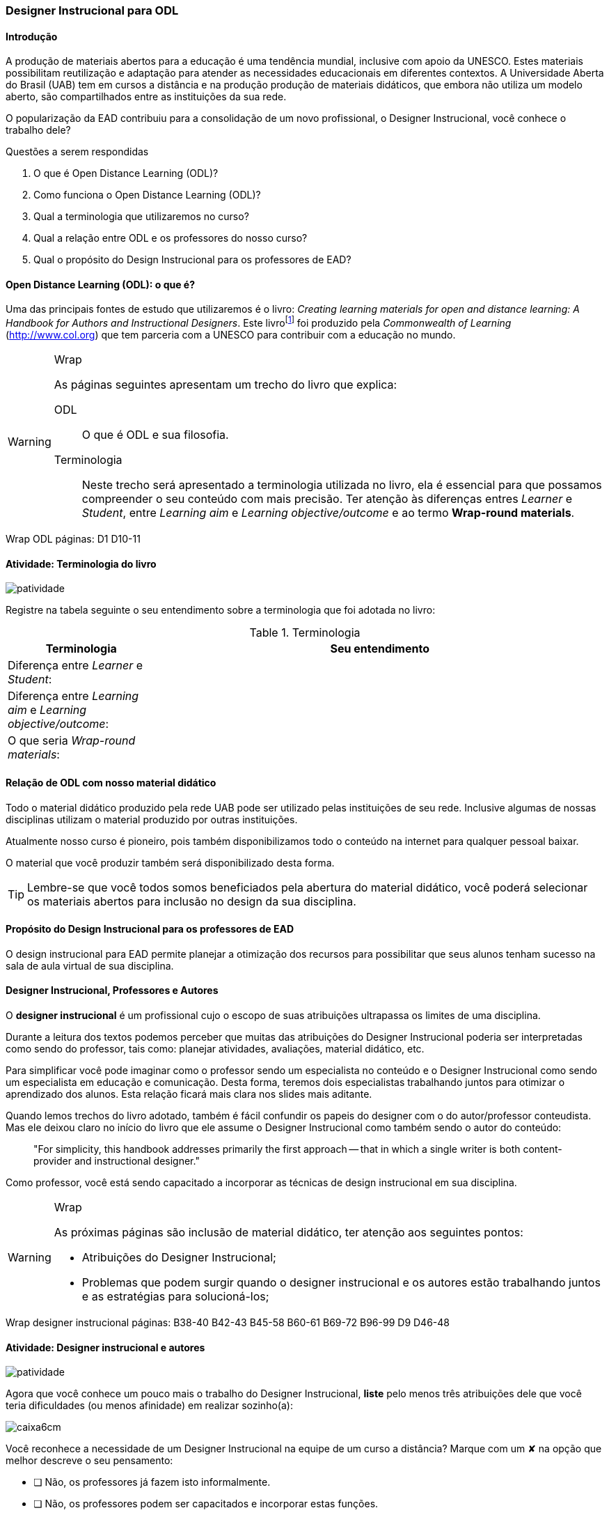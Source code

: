 === Designer Instrucional para ODL

////
*Entender* a relação do designer e os autores e *lembrar* o que é ODL 
(Open Distance Learning), *classificando* quais
tarefas do designer você possui menos afinidade, *reconhecendo* a
definição de ODL e *reproduzindo* a terminologia adotada no livro.

.Organização prévia

- caderno digital
////

==== Introdução

A produção de materiais abertos para a educação é uma tendência mundial,
inclusive com apoio da UNESCO. Estes materiais possibilitam reutilização
e adaptação para atender as necessidades educacionais em diferentes 
contextos. A Universidade Aberta do Brasil (UAB) tem em cursos a distância
e na produção produção de materiais didáticos, que embora não utiliza
um modelo aberto, são compartilhados entre as instituições da sua 
rede. 

O popularização da EAD contribuiu para a consolidação de um novo 
profissional, o Designer Instrucional, você conhece o trabalho dele?


.Questões a serem respondidas
****
. O que é Open Distance Learning (ODL)?
. Como funciona o Open Distance Learning (ODL)?
. Qual a terminologia que utilizaremos no curso?
. Qual a relação entre ODL e os professores do nosso curso?
. Qual o propósito do Design Instrucional para os professores de EAD?
****

==== Open Distance Learning (ODL): o que é?

Uma das principais fontes de estudo que utilizaremos é o livro:
_Creating learning materials for open and distance learning: A Handbook
for Authors and Instructional Designers_. Este livro{empty}footnote:[Este 
livro ensina como realizar o design instrucional de cursos,
mesmo quando não há internet ou energia disponível para os alunos -- 
que são as condições de diversas comunidades na áfrica.] foi produzido pela 
_Commonwealth of Learning_ (http://www.col.org) que tem parceria com
a UNESCO para contribuir com a educação no mundo.


[WARNING]
.Wrap
====
As páginas seguintes apresentam um trecho do livro que explica:

ODL:: 
O que é ODL e sua filosofia.

Terminologia:: Neste trecho será apresentado a terminologia utilizada
no livro, ela é essencial para que possamos compreender o seu conteúdo
com mais precisão. Ter atenção às diferenças entres _Learner_ e _Student_,
entre _Learning aim_ e _Learning objective/outcome_ e ao termo *Wrap-round materials*.

====

++++
<remark>Wrap ODL
    páginas: D1 D10-11
</remark>
++++

<<<

[[atividade_odl_terminologia]]
==== Atividade: Terminologia do livro

image::images/patividade.pdf[]

Registre na tabela seguinte o seu entendimento sobre a terminologia
que foi adotada no livro:

.Terminologia
[cols="1,3a", options="header"]
|====
| Terminologia | Seu entendimento
| Diferença entre _Learner_ e _Student_:
| 
| Diferença entre _Learning aim_ e _Learning objective/outcome_:
| 
| O que seria _Wrap-round materials_:
| 
|====

==== Relação de ODL com nosso material didático

(((ODL, UAB)))

Todo o material didático produzido pela rede UAB pode ser utilizado
pelas instituições de seu rede. Inclusive algumas de nossas disciplinas
utilizam o material produzido por outras instituições.

Atualmente nosso curso é pioneiro, pois também disponibilizamos todo 
o conteúdo na internet para qualquer pessoal baixar.

O material que você produzir também será disponibilizado desta forma.

TIP: Lembre-se que você todos somos beneficiados pela abertura do material 
didático, você poderá selecionar os materiais abertos para inclusão
no design da sua disciplina.

==== Propósito do Design Instrucional para os professores de EAD

O design instrucional para EAD permite planejar a otimização dos 
recursos para possibilitar que seus alunos tenham sucesso na sala
de aula virtual de sua disciplina.

==== Designer Instrucional, Professores e Autores

(((Designer Instruciona))) (((Professor))) (((Autor)))

O *designer instrucional* é um profissional cujo o escopo de suas 
atribuições ultrapassa os limites de uma disciplina.

Durante a leitura dos textos podemos perceber que muitas das 
atribuições do Designer Instrucional poderia ser interpretadas como 
sendo do professor, tais como: planejar atividades, avaliações, 
material didático, etc.

Para simplificar você pode imaginar como o professor sendo um 
especialista no conteúdo e o Designer Instrucional como sendo
um especialista em educação e comunicação. Desta forma, teremos dois 
especialistas trabalhando juntos para otimizar o aprendizado dos 
alunos. Esta relação ficará mais clara nos slides mais aditante.

Quando lemos trechos do livro adotado, também é fácil confundir os
papeis do designer com o do autor/professor conteudista. Mas ele 
deixou claro no início do livro que ele assume o Designer Instrucional
como também sendo o autor do conteúdo:

[quote]
"For simplicity, this handbook addresses primarily the first 
approach -- that in which a single writer is both content-provider 
and instructional designer."

Como professor, você está sendo capacitado a incorporar as técnicas 
de design instrucional em sua disciplina.

[WARNING]
.Wrap
====
As próximas páginas são inclusão de material didático, ter atenção
aos seguintes pontos:

* Atribuições do Designer Instrucional;
* Problemas que podem surgir quando o designer instrucional e os 
autores estão trabalhando juntos e as estratégias para solucioná-los;
 
====


++++
<remark>Wrap
designer instrucional
    páginas: B38-40 B42-43 B45-58 B60-61 B69-72 B96-99 D9 D46-48
</remark>
++++

<<<

[[atividade_designer_autores]]
==== Atividade: Designer instrucional e autores

image::images/patividade.pdf[]

Agora que você conhece um pouco mais o trabalho do Designer Instrucional, 
*liste* pelo menos três atribuições dele que você teria dificuldades 
(ou menos afinidade) em realizar sozinho(a):

image::images/caixa6cm.pdf[]

Você reconhece a necessidade de um Designer Instrucional na equipe 
de um curso a distância? Marque com um &#x2718; na opção que melhor
descreve o seu pensamento:

- [ ] Não, os professores já fazem isto informalmente.
- [ ] Não, os professores podem ser capacitados e incorporar estas funções.
- [ ] Não, estas funções não são essenciais em um curso a distância.
- [ ] Sim, é necessário.

O curso em que você trabalha possui um Designer Instrucional?

- [ ] Não
- [ ] Sim. Quem é? `____________________________`

NOTE: Não há resposta certa ou errada aqui. Estes questionamentos 
estão aqui para possibilitar sua reflexão sobre o papel deste 
profissional na EAD. 

